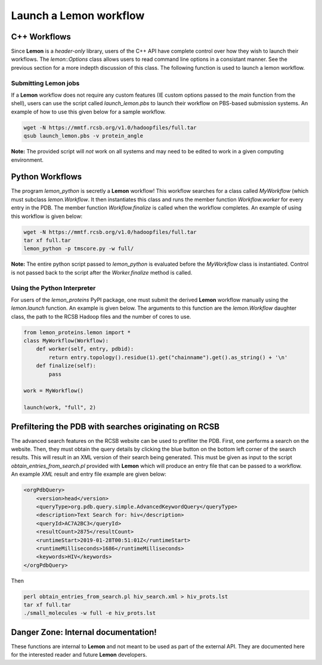 .. _invoke-workflow:

Launch a **Lemon** workflow
===========================

C++ Workflows
-------------

Since **Lemon** is a *header-only* library, users of the C++ API have complete
control over how they wish to launch their workflows. The `lemon::Options`
class allows users to read command line options in a consistant manner. See the
previous section for a more indepth discussion of this class. The following
function is used to launch a lemon workflow.

.. doxygenfunction:: lemon::launch

Submitting **Lemon** jobs
~~~~~~~~~~~~~~~~~~~~~~~~~

If a **Lemon** workflow does not require any custom features (IE custom options
passed to the `main` function from the shell), users can use the script called
`launch_lemon.pbs` to launch their workflow on PBS-based submission systems. An
example of how to use this given below for a sample workflow.

.. code-block:: bash

    wget -N https://mmtf.rcsb.org/v1.0/hadoopfiles/full.tar
    qsub launch_lemon.pbs -v protein_angle

**Note:** The provided script will *not* work on all systems and may need to be
edited to work in a given computing environment.

Python Workflows
----------------

The program `lemon_python` is secretly a **Lemon** workflow! This workflow
searches for a class called `MyWorkflow` (which must subclass `lemon.Workflow`.
It then instantiates this class and runs the member function `Workflow.worker`
for every entry in the PDB. The member function `Workflow.finalize` is called
when the workflow completes. An example of using this workflow is given below:

.. code-block:: bash

    wget -N https://mmtf.rcsb.org/v1.0/hadoopfiles/full.tar
    tar xf full.tar
    lemon_python -p tmscore.py -w full/

**Note:** The entire python script passed to `lemon_python` is evaluated before
the `MyWorkflow` class is instantiated. Control is not passed back to the
script after the `Worker.finalize` method is called.

Using the Python Interpreter
~~~~~~~~~~~~~~~~~~~~~~~~~~~~

For users of the `lemon_proteins` PyPI package, one must submit the derived
**Lemon** workflow manually using the `lemon.launch` function. An example is
given below. The arguments to this function are the `lemon.Workflow` daughter
class, the path to the RCSB Hadoop files and the number of cores to use.

.. code-block:: python

    from lemon_proteins.lemon import *
    class MyWorkflow(Workflow):
        def worker(self, entry, pdbid):
            return entry.topology().residue(1).get("chainname").get().as_string() + '\n'
        def finalize(self):
            pass

    work = MyWorkflow()

    launch(work, "full", 2)

Prefiltering the PDB with searches originating on RCSB
------------------------------------------------------

The advanced search features on the RCSB website can be used to prefliter the
PDB. First, one performs a search on the website. Then, they must obtain the
query details by clicking the blue button on the bottom left corner of the
search results. This will result in an XML version of their search being
generated. This must be given as input to the script
`obtain_entries_from_search.pl` provided with **Lemon** which will produce
an entry file that can be passed to a workflow. An example *XML* result and
entry file example are given below:

.. code-block:: xml

    <orgPdbQuery>
        <version>head</version>
        <queryType>org.pdb.query.simple.AdvancedKeywordQuery</queryType>
        <description>Text Search for: hiv</description>
        <queryId>AC7A2BC3</queryId>
        <resultCount>2875</resultCount>
        <runtimeStart>2019-01-28T00:51:01Z</runtimeStart>
        <runtimeMilliseconds>1686</runtimeMilliseconds>
        <keywords>HIV</keywords>
    </orgPdbQuery>

Then

.. code-block:: bash

    perl obtain_entries_from_search.pl hiv_search.xml > hiv_prots.lst
    tar xf full.tar
    ./small_molecules -w full -e hiv_prots.lst

Danger Zone: Internal documentation!
------------------------------------

These functions are internal to **Lemon** and not meant to be used as part of
the external API. They are documented here for the interested reader and future
**Lemon** developers.

.. doxygenfunction:: lemon::run_parallel

.. doxygenclass:: lemon::Hadoop
    :members:

.. doxygenfunction:: lemon::read_hadoop_dir
